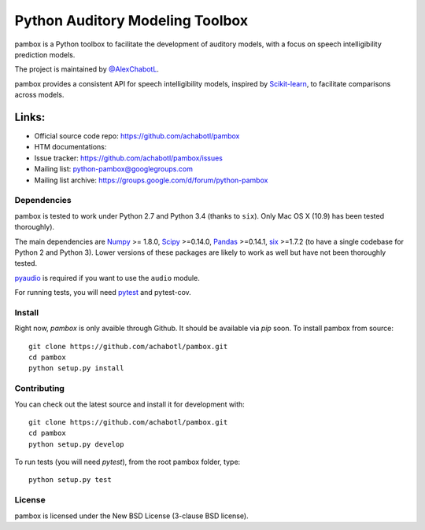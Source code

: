 Python Auditory Modeling Toolbox
================================

pambox is a Python toolbox to facilitate the development of auditory
models, with a focus on speech intelligibility prediction models.

The project is maintained by `@AlexChabotL <https://twitter.com/AlexChabotL>`_.

pambox provides a consistent API for speech intelligibility models,
inspired by `Scikit-learn <http://scikit-learn.org/>`_, to facilitate
comparisons across models.

Links:
~~~~~~

-  Official source code repo: https://github.com/achabotl/pambox
-  HTM documentations:
-  Issue tracker: https://github.com/achabotl/pambox/issues
-  Mailing list: python-pambox@googlegroups.com
-  Mailing list archive: https://groups.google.com/d/forum/python-pambox

Dependencies
------------

pambox is tested to work under Python 2.7 and Python 3.4 (thanks to
``six``). Only Mac OS X (10.9) has been tested thoroughly).

The main dependencies are `Numpy <http://www.numpy.org/>`_ >= 1.8.0,
`Scipy <http://scipy.org/scipylib/>`_ >=0.14.0,
`Pandas <http://pandas.pydata.org>`_ >=0.14.1,
`six <https://bitbucket.org/gutworth/six>`_ >=1.7.2 (to have a single
codebase for Python 2 and Python 3). Lower versions of these packages
are likely to work as well but have not been thoroughly tested.

`pyaudio <http://people.csail.mit.edu/hubert/pyaudio/>`_ is required if you
want to use the ``audio`` module.

For running tests, you will need `pytest <http://pytest.org/>`_ and pytest-cov.

Install
-------

Right now, `pambox` is only avaible through Github. It should be available
via `pip` soon. To install pambox from source::

    git clone https://github.com/achabotl/pambox.git
    cd pambox
    python setup.py install


Contributing
------------

You can check out the latest source and install it for development with:

::

    git clone https://github.com/achabotl/pambox.git
    cd pambox
    python setup.py develop

To run tests (you will need `pytest`), from the root pambox folder, type:

::

    python setup.py test

License
-------

pambox is licensed under the New BSD License (3-clause BSD license).
